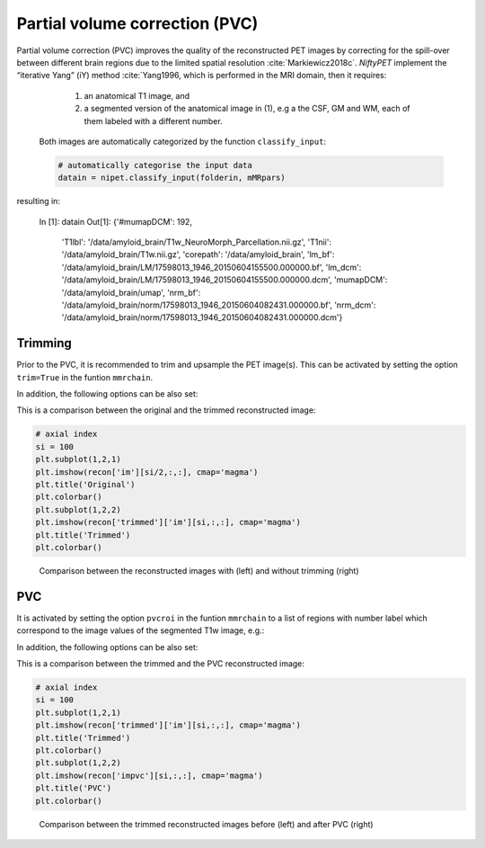 ===============================
Partial volume correction (PVC)
===============================

Partial volume correction (PVC) improves the quality of the reconstructed PET images by correcting for the spill-over between different brain regions due to the limited spatial resolution :cite:`Markiewicz2018c`. *NiftyPET* implement the “iterative Yang” (iY) method :cite:`Yang1996, which is performed in the MRI domain, then it requires:

  (1) an anatomical T1 image, and 
  (2) a segmented version of the anatomical image in (1), e.g a the CSF, GM and WM, each of them labeled with a different number.
  
 Both images are automatically categorized by the function ``classify_input``:

 .. code-block:: python
  
  # automatically categorise the input data
  datain = nipet.classify_input(folderin, mMRpars)

resulting in:

  In [1]: datain
  Out[1]: 
  {'#mumapDCM': 192,
   'T1lbl': '/data/amyloid_brain/T1w_NeuroMorph_Parcellation.nii.gz',
   'T1nii': '/data/amyloid_brain/T1w.nii.gz',
   'corepath': '/data/amyloid_brain',
   'lm_bf': '/data/amyloid_brain/LM/17598013_1946_20150604155500.000000.bf',
   'lm_dcm': '/data/amyloid_brain/LM/17598013_1946_20150604155500.000000.dcm',
   'mumapDCM': '/data/amyloid_brain/umap',
   'nrm_bf': '/data/amyloid_brain/norm/17598013_1946_20150604082431.000000.bf',
   'nrm_dcm': '/data/amyloid_brain/norm/17598013_1946_20150604082431.000000.dcm'}


Trimming
--------

Prior to the PVC, it is recommended to trim and upsample the PET image(s). This can be activated by setting the option ``trim=True`` in the funtion ``mmrchain``.


.. code-block:: python
	recon = nipet.mmrchain( 
               datain,
               mMRpars,
               frames = frmdef,
               mu_h = muhdct, 
               mu_o = muodct,
               itr = 4,
               fwhm = 0.,
               trim = True,
               outpath = opth,
               fcomment = '_dyn',
               store_img = True,
               store_img_intrmd = True)

In addition, the following options can be also set:

==============  ============
argument        description
==============  ============
``trim_scale``      the scaling factor for upsampling (greater than 1, by default 2)
``trim_interp``     interpolation order (0-nearest neighbour, 1-linear, as in scipy)
``trim_memlim``     Set to True for cases when memory is limited, having a longer processing time 
==============  ==============

This is a comparison between the original and the trimmed reconstructed image:

.. code-block:: python

  # axial index
  si = 100
  plt.subplot(1,2,1)
  plt.imshow(recon['im'][si/2,:,:], cmap='magma')
  plt.title('Original')
  plt.colorbar()
  plt.subplot(1,2,2)
  plt.imshow(recon['trimmed']['im'][si,:,:], cmap='magma')
  plt.title('Trimmed')
  plt.colorbar()

.. figure:: images/orig_vs_trim.png
   :scale: 90 %
   :alt: trimmed image

   Comparison between the reconstructed images with (left) and without trimming (right)

PVC
---

It is activated by setting the option ``pvcroi`` in the funtion ``mmrchain`` to a list of regions with number label which correspond to the image values of the segmented T1w image, e.g.:

.. code-block:: python
	pvcroi = [
				[1], # ROI 1 (single parcellation region)
                [2, 3], # ROI 2 (region consisting of multiple parcellation regions)
                ...
              ]
	recon = nipet.mmrchain( 
               datain,
               mMRpars,
               frames = frmdef,
               mu_h = muhdct, 
               mu_o = muodct,
               itr = 4,
               fwhm = 0.,
               trim = True,
               pvcroi=pvcroi,
               outpath = opth,
               fcomment = '_dyn',
               store_img = True,
               store_img_intrmd = True)

In addition, the following options can be also set:

==============  ============
argument        description
==============  ============
``pvcreg_tool``      co-registration tool.  By default it is NiftyReg, but SPM is also possible (needs `Matlab engine <https://www.mathworks.com/help/matlab/matlab-engine-for-python.html>`_ and more validation)
``store_rois``     stores the image of PVC ROIs as defined by pvcroi.
``psfkernel``     the point spread function (PSF) specific for the scanner and the object. For the Siemens Biograph scanner, it can be set to ``nimpa.psf_measured(scanner='mmr', scale=trim_scale)``
``pvcitr``     Set to True in cases when memory is limited, having a longer processing time
==============  ==============

This is a comparison between the trimmed and the PVC reconstructed image:

.. code-block:: python

  # axial index
  si = 100
  plt.subplot(1,2,1)
  plt.imshow(recon['trimmed']['im'][si,:,:], cmap='magma')
  plt.title('Trimmed')
  plt.colorbar()
  plt.subplot(1,2,2)
  plt.imshow(recon['impvc'][si,:,:], cmap='magma')
  plt.title('PVC')
  plt.colorbar()

.. figure:: images/trim_vs_pvc.png
   :scale: 90 %
   :alt: PVC image

   Comparison between the trimmed reconstructed images before (left) and after PVC (right)


